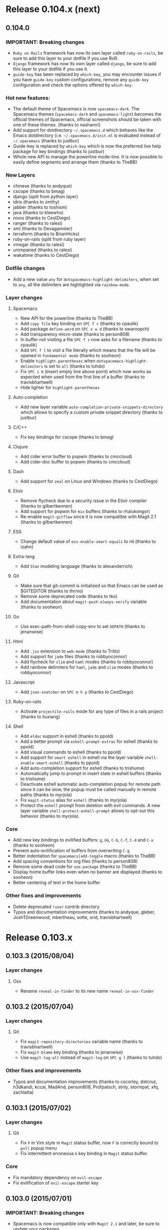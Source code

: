 * Release 0.104.x (next)
** 0.104.0
*** IMPORTANT: Breaking changes
- =Ruby on Rails= framework has now its own layer called =ruby-on-rails=,
  be sure to add this layer to your dotfile if you use RoR.
- =Django= framework has now its own layer called =django=,
  be sure to add this layer to your dotfile if you use it.
- =guide-key= has been replaced by =which-key=, you may encounter issues
  if you have =guide-key= custom configurations, remove any =guide-key=
  configuration and check the options offered by =which-key=.
*** Hot new features:
- The default theme of Spacemacs is now =spacemacs-dark=. The Spacemacs themes
  (=spacemacs-dark= and =spacemacs-light=) becomes the official themes of
  Spacemacs, official screenshots should be taken with one of these themes.
  (thanks to nashamri)
- Add support for dotdirectory =~/.spacemacs.d= which behaves like the Emacs
  dotdirectory (i.e. =~/.spacemacs.d/init.el= is evaluated instead of
  =~/.spacemacs= (thanks to justbur)
- Guide-key is replaced by =which-key= which is now the preferred live help
  package for key bindings (thanks to justbur)
- Whole new API to manage the powerline mode-line. It is now possible to
  easily define segments and arrange them (thanks to TheBB)
*** New Layers
- chinese (thanks to andyque)
- cscope (thanks to bmag)
- django (split from python layer)
- idris (thanks to zmthy)
- jabber (thanks to toshism)
- java (thanks to kleewho)
- nixos (thanks to CestDiego)
- ranger (thanks to ralesi)
- sml (thanks to Devagamster)
- terraform (thanks to BrianHicks)
- ruby-on-rails (split from ruby layer)
- vinegar (thanks to ralesi)
- unimpaired (thanks to ralesi)
- wakatime (thanks to CestDiego)
*** Dotfile changes
- Add a new value =any= for =dotspacemacs-highlight-delimiters=, when set to
  =any=, all the delimiters are highlighted via =rainbow-mode=.
*** Layer changes
**** Spacemacs
- New API for the powerline (thanks to TheBB)
- Add =copy file= key binding on ~SPC f c~ (thanks to cpaulik)
- Add package =define-word= on ~SPC x w d~ (thanks to swaroopch)
- Add transparency micro-state (thanks to person808)
- In buffer not visiting a file ~SPC f s~ now asks for a filename (thanks to
  cpaulik)
- Add ~SPC f l~ to visit a file literally which means that the file will be
  opened in =fundamental mode= (thanks to sooheon)
- Enable =highlight-parentheses= when =dotspacemacs-highlight-delimiters= is
  set to =all= (thanks to tuhdo)
- Fix ~SPC i K~ (insert empty line above point) which now works
  as expected when used from the first line of a buffer (thanks to
  travisbhartwell)
- Hide lighter for =highlight-parentheses=
**** Auto-completion
- Add new layer variable =auto-completion-private-snippets-directory= which
  allows to specify a custom private snippet directory (thanks to justbur)
**** C/C++
- Fix key bindings for cscope (thanks to bmag)
**** Clojure
- Add cider error buffer to popwin (thanks to cmccloud)
- Add cider-doc buffer to popwin (thanks to cmccloud)
**** Dash
- Add support for =zeal= on Linux and Windows (thanks to CestDiego)
**** Elixir
- Remove flycheck due to a security issue in the Elixir compiler
  (thanks to gilbertkennen)
- Add support for popwin for =mix= buffers (thanks to rhalukongor)
- Re-enable =magit-gitflow= since it is now compatible with Magit 2.1
  (thanks to gilbertkennen)
**** ESS
- Change default value of =ess-enable-smart-equals= to nil (thanks to
  izahn)
**** Extra-lang
- Add =Stan= modeling language (thanks to alexanderrich)
**** Git
- Make sure that git-commit is initialized so that Emacs can be used as
  $GITEDITOR (thanks to thrnio)
- Remove some deprecated code (thanks to tko)
- Add documentation about =magit-push-always-verify= variable (thanks to
  sooheon)
**** Go
- Use exec-path-from-shell-copy-env to set =GOPATH= (thanks to jenanwise)
**** Html
- Add =.jsx= extension to =web-mode= (thanks to Tritlo)
- Add support for =jade= files (thanks to robbyoconnor)
- Add flycheck for =slim= and =haml= modes (thanks to robbyoconnor)
- Add rainbow delimiters for =haml=, =jade= and =slim= modes
  (thanks to robbyoconnor)
**** Javascript
- Add =json-snatcher= on ~SPC m h p~ (thanks to CestDiego)
**** Ruby-on-rails
- Activate =projectile-rails= mode for any type of files in a rails
  project (thanks to liuxiang)
**** Shell
- Add =eldoc= support in eshell (thanks to ppold)
- Add a better prompt via =eshell-prompt-extras= for eshell (thanks to ppold)
- Add visual commands to eshell (thanks to ppold)
- Add support for =smart eshell= in eshell via the layer variable
  =shell-enable-smart-eshell= (thanks to ppold)
- Add auto-completion support for eshell (thanks to trishume)
- Automatically jump to prompt in insert state in eshell buffers (thanks to
  trishume)
- Deactivate eshell automatic auto-completion popup for remote path since it
  can be slow, the popup must be called manually in remote paths
  (thanks to myrjola)
- Fix =magit-status= alias for =eshell= (thanks to myrjola)
- Protect the =eshell= prompt from deletion with evil commands. A new
  layer variable =shell-protect-eshell-prompt= allows to opt-out this behavior
  (thanks to myrjola).
*** Core
- Add new key bindings to evilified buffers: ~g~, ~GG~, ~C-b~, ~C-f~, ~C-d~
  and ~C-u~ (thanks to sooheon)
- Prevent auto-evilification of buffers from overwriting ~C-g~
- Better indentation for =spacemacs|add-toggle= macro (thanks to TheBB)
- Add spacing conventions for org files (thanks to person808)
- Remove some dead code for =use-package= (thanks to TheBB)
- Display home buffer links even when no banner are displayed
  (thanks to sooheon)
- Better centering of text in the home buffer
*** Other fixes and improvements
- Delete deprecated =!user= contrib directory.
- Typos and documentation improvements (thanks to andyque, gleber,
  JoshTGreenwood, mbertheau, sotte, srid, travisbhartwell)
* Release 0.103.x
** 0.103.3 (2015/08/04)
*** Layer changes
**** Osx
- Rename =reveal-in-finder= to its new name =reveal-in-osx-finder=
** 0.103.2 (2015/07/04)
*** Layer changes
**** Git
- Fix =magit-repository-directories= variable name (thanks to travisbhartwell)
- Fix =magit-blame= key binding (thanks to jenanwise)
- Use =magit-log-all= instead of =magit-log= on ~SPC g l~ (thanks to tuhdo)
*** Other fixes and improvements
- Typos and documentation improvements (thanks to cscorley, dstcruz, h3dkandi,
  kccai, MadAnd, person808, Profpatsch, stnly, stormpat, xfq, zachlatta)
** 0.103.1 (2015/07/02)
*** Layer changes
**** Git
- Fix ~F~ in Vim style in =Magit= status buffer, now ~F~ is correctly
  bound to =pull= popup menu
- Fix intermittent erroneous ~k~ key binding in =Magit= status buffer. 
*** Core
- Fix mandatory dependency on =evil-escape=
- Fix evilification of =evil-escape= starter key
** 0.103.0 (2015/07/01)
*** IMPORTANT: Breaking changes
- Spacemacs is now compatible only with =Magit 2.1= and later, be
  sure to update your packages.
- =auctex= layer has been renamed =latex=, be sure to update your
  dotfile if you use this layer.
- =erlang/elixir= layer has been split into two layers =erlang= and
  =elixir=, be sure to update your dotfile if you use these layers.
- =git= layer has been split into two layers: =git= and =github= so
  the layer variable =git-enabled-github-support= is deprecated, you
  have to add the layer =github= in your dotfile.
- =git-gutter= has been replaced by =diff-hl=. This package is in
  the new layer =version-control=, be sure to add this new layer to
  your dotfile.
- Projectile key bindings changes:
  ~SPC p e~ is now ~SPC p r~ (recent files)
  ~SPC p R~ is now ~SPC p G~ (regenerate tags)
  ~SPC p r~ is now ~SPC p R~ (replace)
*** Hot new features
- Add support for Magit 2.1!
- Helm now uses its header to display the input pattern.
- Use Flycheck default configuration to check the current buffer in
  "real time" (yes this is a hot new features :-)) 
- New interactive function =spacemacs/switch-to-version=, it will ask
  for a version number and warn if the current branch is not =master=.
  Users on =develop= branch cannot use this function (it has no effect).
- Clicking on the up arrow in the mode-line will now update Spacemacs.
  A prompt asks for confirmation before updating.
- New "tool assisted" search and replace interface supporting =ag=, =pt=,
  and =ack= with a new key binding scheme. Check the documentation for
  =searching with an external tool=.
*** New Layers
- elixir (split from =erlang-elixir=)
- erlang (split from =erlang-elixir=)
- github (split from =git=)
- ipython-notebook (ein) (thanks to CestDiego)
- latex (renamed from =auctex=)
- version-control
*** Dotfile changes
- New variable =dotspacemacs-auto-save-file-location= which enable or
  disable auto-saving of modified files. Possible values are =original= to
  auto-save the file in-place, =cache= to auto-save the file to another
  file stored in the cache directory and =nil= to disable auto-saving.
  Default value is =cache=.
*** Layer changes
**** Spacemacs
- Add text alignment key bindings on ~SPC x a~ prefix (thanks to justbur and
  TheBB)
- Remove the kill ring from =savehist-additional-variables= to avoid an issue
  with abnormal high size of =savehist= file (thanks to tuhdo)
- Add documentation files to =helm-spacemacs= (thanks to person808)
- Add support for =.org= files in =helm-spacemacs= (thanks to tuhdo)
- Add explicit titles for documentation files in =helm-spacemacs=
  (thanks to tuhdo)
- Remove the dependency on =f= library in =helm-spacemacs=
  (thanks to person808)
- Revert ~C-o~ in =holy-mode= since it shadows too many packages key bindings
  (thanks to tuhdo)
- Evilify =helm-ag= and =helm-grep= buffers (obtained by pressing ~f3~ in
  the helm buffer while searching) (thanks to cpaulik)
- Search with =ag=, =pt= and =ack= are done with the same interface based on
  =helm-ag=
- Add search integration in =expand-region= and =auto-highlight-symbol=
  (thanks to justbur)
- Update search with =grep= to match the new search interface
  (thanks to justbur)
- Quote input when default text is used in search (thanks to justbur)
- =smart-search-project= on ~SPC /~ now fallback to searching files in current
  directory when there is no project (thanks to justbur)
- Replace =dired-goto-file= with =helm-find-files= in Dired (thanks to tuhdo)
- Add support for .org files to ~SPC s l~ key binding, it allows to quickly
  jump to file headers using Helm (thanks to tuhdo)
- Re-enable =auto-save= mode (thanks to tuhdo)
- Set =:defer 1= in =helm= initialization (which means that helm will be
  auto-loaded automatically after 1 second of idle time)
- Fix =helm-resume= opening window in half of split screen (thanks to sooheon)
- Use =helm= header to display the input pattern (thanks to tuhdo)
- Fix =open-in-external-app= when the buffer is not visiting a file
  (thanks to travisbhartwell)
- Prevent paste micro-state to be triggered by ~C-r~ in =insert state=
- Projectile key bindings changes:
  ~SPC p e~ is now ~SPC p r~ (recent files)
  ~SPC p R~ is now ~SPC p G~ (regenerate tags)
  ~SPC p r~ is now ~SPC p R~ (replace)
- Remove =comint-delchar-or-maybe-eof= on ~C-d~, it fixes ~C-d~ scroll down
  behavior in =normal state=, user has to press the stock binding ~C-c C-d~
  to send an =EOF= (thanks to kini)
**** Auto-completion
- Yasnippet: Default =helm-yas-display-key-on-candidate= to =t= (thanks to
  BrianHicks)
- Yasnippet: Disable =smartparens= while expanding to fix a bug with
  =hippie-expand= (thanks to tuhdo)
- New layer variable =auto-completion-enable-snippets-in-popup= to add
  snippets directly to auto-completion popup (thanks to person808)
**** Autohotkey
- Fix =.ahk= file extension declaration (thanks to ralesi)
**** C/C++
- Add package =gdb-mi= (gdb-many-windows) which enables an IDE like debugger
  frontend for Emacs (thanks to tuhdo)
**** Clojure
- Add ~SPC e w~ to eval last sexp and replace it with the result (thanks to
  DayoOliyide)
- Evilify Cider inspector (thanks to ppold)
**** Elixir
- List all Elixir key bindings in README
- Update configuration to support new =alchemist= 1.0 feature (thanks to tonini)
- Enable auto-completion support
**** Emacs Lisp
- Add new Spacemacs snippets =micro-state= and =new-package= (thanks to
  CestDiego)
- Add (f)ielm-indent-line for =ielm= mode (thanks to BlinkD)
**** Emoji
- Remove the extension and use the MELPA package
**** ERC
- Use =erc-yank= on ~p~ in normal state if =gist= package is available
  (thanks to CestDiego)
**** Evil-snipe
- Update configuration to support last upstream changes (thanks to hlissner and
  MadAnd)
**** Extra-langs
- Enable =QML= mode for =.qml= files (thanks to bennofs)
**** Eyebrowse
- Add support for workspace labels (thanks to rphillips)
**** Finance
- Evilify =ledger-report-mode= (thanks to darkfeline)
**** Git
- Replace =git-gutter= by =diff-hl= (thanks to tuhdo)
- Remove =gc= prefix command as unused from guide-key (thanks to tko)
- Add =magit-diff= key binding on ~SPC g d~ (thanks to kevinushey)
- Evilify =magit-diff= buffer
- Implement fullscreen for =Magit= without advices (thanks to tarsius)
- Fix whitespace toggles for =Magit= (thanks to tarsius)
- Remove deprecated =magit-last-seen-setup-instructions= (thanks to tarsius)
- Move whitespace toggle in =Magit= to ~C-S-w~
- Add ~SPC g L~ to display the log for the current file (thanks to tko)
**** Go
- Add ~SPC m g a~ to switch between tests and implementation (thanks to
  jenanwise)
**** Gtags
- Enable =helm-gtags= for =compilation-mode= and =shell-mode= (thanks to tuhdo)
**** Haskell
- Add =company-cabal= support for auto-completion in =.cabal= files (thanks
  to bjarkevad)
- Fix error with =electric-indent-local-mode= in some versions of Emacs
  (thanks to jeremyjh)
**** iPython-notebook (ein)
- Add key bindings on major-specific leader (thanks to cpaulik)
- Add ~C-RET~ and ~S-RET~ key bindings to behave like the =ein= web interface
  (thanks to cpaulik)
- Bind ~SPC f s~ to save the notebook (thanks to cpaulik)
**** LaTeX
- Add support for =RefTeX= (thanks to JP-Ellis)
- Add support for =LatexMk=, to enable it set the layer variable
  =latex-build-command= to ="LatexMk"= (thanks to JP-Ellis)
- Use =auto-fill-mode=, with an environment-aware auto-fill function, you
  can enable =auto-fill= support by setting the layer variable
  =latex-enable-auto-fill= to =t=. You can also inhibit it in some environments
  with the variable =latex-nofill-env= (thanks to JP-Ellis)
- Remove =build-view= in favour of just =build= as it seemed to be
  broken and introduce ~SPC m v~ to view (thanks to JP-Ellis)
- General settings should now be easier to override in =dotspacemacs/config=
- Fix errors due to layer renaming (thanks to JP-Ellis and autosquid)
**** Markdown
- Add font-locking for code blocks (thanks to kennethlove)
- Add support for a bunch of languages for code blocks (thanks to dexafree)
**** Ocaml
- Don't auto-close backticks (thanks to edwintorok) 
**** Org
- Fontify code blocks (thanks to tuhdo)
- Add =toc-org= package (thanks to CestDiego)
- Tweak org-pomodoro mode-line integration (Add missing leading space)
- Move =org-clock-save.el= to cache folder (thanks to BlinkD)
- Add key binding ~SPC m :~ for =org-set-tags= (thanks to cpaulik)
**** Osx
- New variable =osx-use-option-as-meta= allowing to enable or disable the
  mapping of =option= key to =meta= key. This is especially useful for some
  European keyboard layouts like Finish or Swedish (thanks to tko)
- Add  ~⌘ +~ and ~⌘ -~ key bindings to scale text (thanks to JoshTGreenwood
  and zimbatm)
- Only update =dired-use-ls-dired= if =gls= was found on path (thanks to
  usharf)
- Add reveal in finder on ~C-⌘ f~ (thanks to usharf)
- Add key bindings ~⌘ a~ (select all) ~⌘ W~ (close frame) and ~⌘ n~ (new frame)
  (thanks to mveytsman)
- Fix ~⌘ v~ paste behavior (thanks sooheon)
**** Powershell
- Add ~SPC a s p~ to start a =powershell= buffer (thanks to ralesi)
- Add ~SPC m r r~ for =powershell-regexp-to-regex= (thanks to ralesi)
- Add =$(= text object (thanks to ralesi)
**** Puppet
- Add Puppetfile support (thanks to nwolfe)
**** Python
- New supported test runner: =pytest= (thanks to cpaulik)
- New layer variable =python-test-runner=  to choose between =nose= and
  =pytest=
- Set =indent-tabs-mode= to =t= in REPLs, should fix indent errors (thanks to
  tuhdo)
- Fix a loading bug due to a typo in =latex= layer (thanks to cpaulik)
**** Racket
- Fix not working =electric-pair-skip= (thanks x-ji)
**** Ruby
- Fix some annoyance with deep indentations (thanks to trishume)
**** Rust
- Add support for =flycheck= (thanks to swaroopch)
- Add support for auto-completion via =racer= (thanks to JP-Ellis)
- Use =compile= instead of the shell for =cargo=. This allow Emacs to parse the
  output, including all the errors (thanks to JP-Ellis)
**** Scala
- Set classpath directory of =ensime= to =.cache/ensime= (thanks to cyrillk)
**** Slime
- Add a bunch of key bindings (thanks to spigo900)
**** Syntax-checking
- Now use the =flycheck= default configuration to trigger checks. Checks
  are now performed live (thanks to tuhdo and thrnio)
**** Theme
- Add spacemacs-theme! (WIP) (thanks to nashamri)
- Add tao theme (thanks to elais)
*** Core
- New interactive function =spacemacs/switch-to-version=
- Clicking on the up arrow will now update Spacemacs
- Add a link to Vimmers guide in quick help of startup buffer (thanks to
  person808)
- Enable =use-package-verbose= when =dotspacemacs-verbose-loading=
  is set to =t=
- Better name for placeholders in layer templates (thanks to kini)
- Beautify change log (thanks to tuhdo)
- Layers are now auto-discovered recursively which allow arbitrary
  directory hierarchy. Directory names starting with =!= are categories.
  (thanks to TheBB)
- Fix regression when =dotspacemacs-startup-banner= is set to =nil=
  (thanks to ptb)
- Fix home buffer keys in terminal (thanks to tuhdo)
- Fix bookmark list in home buffer (thanks to fandag)
- Add support for =material-light= theme (thanks to cpaulik)
- Use SSL to contact elpa repositories when possible (thanks to zimbatm)
- Emacs 25 required the line =(package-initialize)= in the =init.el=
  file (thanks to justbur)
- Add the possibility to call =configuration-layer/update-packages= in
  batch mode (thanks to travisbhartwell)
*** Other fixes and improvements
- Conversion of all layer README.md files to .org (thanks to CestDiego
  and cpaulik)
- Conversion of documentation files to .org (thanks to person808)
- Add a guide for Vimmers in =doc= directory (thanks to person808)
- Typos and documentation improvements (thanks to cloudbring, duerrp, dxnn,
  dvberkel, fotoetienne, JoshTGreenwood, kccai, OliverM, MadAnd, person808,
  robbyoconnor, royseto, swaroopch, travisbhartwell, tuhdo, xfq)
* Release 0.102.x
** 0.102.2 (2015/06/03)
*** Layer changes
**** Org
- Fix bug with =ox-gfm= by moving it to extensions
*** Core
- Fix detection of new versions by correctly fetch latest changes
** 0.102.1 (2015/06/01)
*** Layer changes
**** Org
- Fix lazy-loading of =ox-gfm= package.
*** Core
- Catch layer variables syntax errors
** 0.102.0 (2015/05/31)
*** IMPORTANT: Breaking changes
- All Emacs Lisp related configuration has been moved to its own layer
  called =emacs-lisp=, be sure to add this layer to your dotfile.
- All shell related configuration has been move to its own layer called
  =shell=, be sure to add this layer to your dotfile if you use a shell
  inside Emacs.
- Key binding to reload the dotfile is now ~SPC f e R~ instead of
  =C-c C-c= or ~SPC m c c~. Note that ~SPC f e R~ can be triggered
  anywhere (it is not restricted to the doftile anymore).
- Key binding to switch buffer is now ~SPC b b~ instead of ~SPC b s~.
- ~SPC f f~ now uses =helm-find-files= instead of =ido=, use the new
  dotfile variable =dotspacemacs-use-ido= to get the old behavior back.
- Helm ~TAB~ and ~C-z~ key bindings have been *swapped*.
- By default *single space* sentence delimiter is defined.
- Layer variable values set with =:variables= keyword need to be quoted
  like in a regular =setq= expression.
*** New Layers
- Agda (thanks to ocharles)
- Chrome (thanks to beardedprojamz)
- D (thanks to trishume)
- Deft (thanks to trishume)
- Emacs-lisp
- Emoji
- Eyebrowse
- Games (thanks to nashamri)
- Gnus (thanks to cpaulik)
- Gtags (thanks to tuhdo)
- iBuffer (thanks to alex-glv)
- Pandoc (thanks to cpaulik)
- Prodigy (thanks to CestDiego)
- Purescript (thanks to kofno)
- Rust (thanks to mkaito)
- Salt (thanks to beardedprojamz)
- Search Engine (thanks to CestDiego)
- Semantic (thanks to tuhdo)
- Shell
- Spotify (thanks to BrianHicks)
- Sql (thanks to BrianHicks)
- TypeScript
- Vim-powerline
*** Dotfile changes
- New variable =dotspacemacs-search-tools= which is a list of search tool
  executable names. Spacemacs uses the first installed tool of the list
  with search related key bindings (~SPC /~, ~SPC s ...~).
  Supported tools are `ag', `pt', `ack' and `grep'."
- New variable =dotspacemacs-highlight-delimiters= which selects a scope
  to highlight delimiters. Possible value is =all=, =current= or =nil=.
  Default is =all=. (thanks to tuhdo)
- New variable =dotspacemacs-additional-packages=. Adding packages to
  this list will install them without needing them to be wrapped in a
  layer. Ideal for quickly add a package. The package configuration
  can be put in =dotspacemas/config=.
- New variable =dotspacemacs-use-ido=. If non nil then =ido= replaces =helm=
  for some commands. For now only =find-files= (SPC f f) is replaced.
- New key binding ~SPC f e D~ to open an =ediff= buffer between the user
  dotfile and the current template.
- Disable paste micro-state by default, i.e. set the variable
  =dotspacemacs-enable-paste-micro-state= to =nil= in the dotfile template.
*** New conventions
- Add conventions for markup languages like =markdown= or =org=
  (thanks to cpaulik)
*** Layer changes
**** Spacemacs
- Auto-indent when pasting use the universal argument to not auto-indent
  (thanks to tuhdo)
- Fix =global-mode-string= for mode-line (thanks to 3marcusw)
- Display =guide-key= buffer at the bottom instead of the right so we get
  more space. Also fix some issues with other popup interaction.
- Use single space sentence delimiter (thanks to roryk)
- Restore maximized frame state with =zoom-frm= (thanks to ralesi)
- Improve =golden-ratio= excluded buffers coverage (thanks to tuhdo)
- Add missing =evil-window-*= commands to =golden-ratio= managed commands
  (thanks to riclima)
- Add CamelCase motion toggle to =subword-mode= (thanks to mkcode)
- Add =open-junk-file= package which allows to quickly create a junk file
  in =.cache= directory. Bound to ~SPC f J~ (thanks to tuhdo)
- Add ~SPC T s~ to toggle semantic-stickyfunc (thanks to cpaulik)
- Add ~SPC b Y~ and ~SPC b P~ to copy/paste whole buffer (thanks to swaroopch)
- Add ~SPC h d b~ to =describe-bindings= (thanks to mkcode)
- Add toggle to hide/show the mode line on ~SPC t m t~ (thanks to jupl)
- Add =move-text= micro-state
- Add =highlight-parentheses= package which can activated by setting
  =dotspacemacs-highlight-delimiters= to =current= (thanks to tuhdo)
- Add =clean-aindent-mode= package to cleanly delete virtual indentation
  (thanks to tuhdo)
- Move =yasnippet= and =hippie-exp= to =auto-completion= layer.
- Move =multi-term= and shell packages to new =shell= layer
- Move =flyspell= and =helm-flyspell= to =syntax-checking= layer
- Move ~SPC b r~ to ~SPC f R~ (rename file)
- Move some toggles key bindings which are now:
  - ~SPC t s~ for syntax checking
  - ~SPC t S~ for spelling checking
  - ~SPC t f~ for fill column
  - ~SPC t F~ for auto-fill
  - ~SPC t c~ for camelcase
- Move =sp-local-pair= to =:config= of =smartparens= so user can override
  them (thanks to person808)
- Remove ~SPC b 0~ and ~SPC b $~ redundant key bindings (thanks to tuhdo)
- Remove all themes from the layer (since now themes are not
  automatically uninstalled).
- Don't use the minibuffer for =scroll= micro-state
- Don't close compilation buffer after success (thanks to TheBB)
- Make =trailing-whitespace= face more subtle  (thanks to tuhdo)
- Beautify whitespace highlighting (thanks to tuhdo)
- Make inactive window face of mode-line compatible with more themes
  (thanks to tuhdo)
- Fix the =recentf-exclude= variable, now cache folder is correctly excluded
  (thanks to rcherrueau)
- Fix global toggle for whitespace.
- Fix for new line insertions with ~SPC i~ (thanks to nashamri)
- Fix =spray= cursor issue when quitting.
- Tweak =fci-mode= face color, should be better in most themes
  (thanks to tuhdo)
- Improve =smooth-scroll= configuration (thanks to sooheon)
- Refactor =spacemacs/init-evil-lisp-state= to use =use-package=
  (thanks to mveytsman)
***** Helm
- Switch commands for ~Tab~ and ~C-z~ in Helm (thanks to darkfeline)
- Remove Helm header line to make it clearer (thanks to tuhdo)
- Manually manage =popwin= to improve popup window interactions (thanks to
  tuhdo)
- Enable fuzzy matching in Helm (thanks to ralesi)
- Turn on colors in =helm-swoop= (thanks to danielwuz)
- Render README.md file of layers with =Open README= action of
  =helm-spacemacs=, use the universal argument ~C-u~ to open
  the file without rendering it (thanks to tuhdo)
- Add dotfile variables helm source to =helm-spacemac=
- Add support for extensions in =helm-spacemacs=
- Use =helm-pp-bookmarks= instead of =helm-bookmarks= (thanks to darkfeline)
- Move ~C-SPC~ on ~M-SPC~ and ~S-M-SPC~ for =helm= and =ido= micro-states.
- Make =helm-find-files= =backspace= key behave like =ido= (thanks to tuhdo)
- Fix aggressive manipulation of =face-remapping-alist= in =helm= and =ido=
- Automatically create directories if needed when renaming a file (thanks to
  env0der)
- Replace =helm-projectile-vc= (which does not exist) by =projectile-vc=
  (thanks to swaroopch)
- Fix =toggle-maximize-buffer= (thanks to tuhdo)
***** Evil
- Use non-visual lines for j/k navigation (thanks to mlsteele)
- Enable =evil-execute-in-normal-state= in =holy-mode=
- Better default face for =evil-search-highlight-persist-highlight-face=
  (thanks to tuhdo)
- Add visual state mapping for =<= and =>= to =<gv= and =>gv= respectively
  (allow to indent a region several times).
- Add =spacemacs/smart-goto-definition= which attempts to call
  ~SPC m g g~ and falls back to =evil-goto-definition= if that fails
  (thanks to luxbock)
- Replace ~C-o~ with ~M-o~ in =dired= buffer since ~C-o~ is replaced with
  =evil-execute-in-normal-state= (thanks to tuhdo)
- Make =evil-smart-*= functions respect the leader key (thanks to person808)
- Advice =evil-jump-to-var= with =evil-set-jump= (thanks to luxbock)
- Temporary hack to speed up =ace-jump-line= (~SPC l~) as an evil motion.
**** Auctex
- Add =RefTeX= package (thanks to rpglover64)
- Add =flycheck= support
- =build-view= always recompile TeX (thanks to kvelicka)
**** Auto-completion
- New variables:
  - =auto-completion-return-key-behavior= set the action to perform when the
    ~RET~ key is pressed, the possible values are =complete= and =nil=.
  - =auto-completion-tab-key-behavior= set the action to perform when the
    ~TAB~ key is pressed, the possible values are =complete=, =cycle= and =nil=
  - =auto-completion-complete-with-key-sequence= is a string of two characters
    denoting a key sequence that will perform a =complete= action if the
    sequence has been entered quickly enough. If its value is =nil= then the
    feature is disabled.
  - Default values are ~RET~ -> =complete=, ~TAB~ -> =cycle= and sequence is
    =nil=
- Rename =auto-completion-enable-company-help-tooltip= to
  =auto-completion-enable-help-tooltip=
- Add support for =company-statistics=, to activate it set the layer variable
  =auto-completion-enable-sort-by-usage= to =t= (thanks to person808)
- Add =auto-yasnippet= package on ~SPC i S~ (thanks to tuhdo)
- Disable =company-tooltip-flip= (thanks to tuhdo)
- Allow a snippet to wrap around a selected region when expanded,
  press ~C-x C-x~ to go to the original mark and run =yas-expand=
  to wrap the selected region in expanded snippet. (thanks to tuhdo)
- Allow =hippie-expand= to expand snippets (thanks to tuhdo)
- Remove =company-yasnippet= backends use ~SPC i s~ and ~C-p~
- Fix =company= and =fci-mode= incompatibility (thanks to tuhdo)
- Fix wrong creation location for new snippets with =yas-new-snippet= (thanks
  to CestDiego)
- ~SPC t a~ now correctly toggle =company= by default.
- Remove unneeded =yasnippet-snippets= submodule (thanks mkcode)
- Better lazy-loading of =yasnippet= (thanks to tuhdo)
**** Autohotkey
- Use MELPA package (thanks to ralesi)
**** C/C++
- New layer variable =c-c++-enable-clang-support=
- New layer variable =c-c++-default-mode-for-headers= (thanks to ceales)
- Remove unnecessary =auto-mode-alist= (thanks ceales)
- Add =clang-format= support (thanks to gnzlbg)
**** Chrome
- Add better integration with edit-server package (thanks to CestDiego)
- Added Gmail messages support with =ham= mode (thanks to CestDiego)
**** Clojure
- Add binding to connect to REPL in Cider on ~SPC m s c~ (thanks to jcsims)
- Add ~SPC m t a~ to reload test namespace before running all tests (thanks to
  voxdolo)
- Add ~SPC m t r~ to reload test namespace and re-run failed tests (thanks to
  voxdolo)
- Add ~SPC m t t~ to reload test namespace and run focused test (thanks to
  voxdolo)
**** Colors
- Add =rainbow indentifiers= color profiles for =gotham= and
  =material= themes.
- Add colorization of keywords and function names for
  =rainbow indentifiers=.
- New variable =colors-theme-identifiers-sat&light= to set default
  lightness and saturation for a given theme.
**** Emacs-lisp
- Move ~SPC m f~ bindings for code formatting to ~SPC m =~
- Add =macrostep= package with a micro-state on ~SPC m d m~
  (thanks to person808)
**** Erc
- Add ERC channels to mode-line (thanks to swaroopch)
- Add ~SPC a i i~ key binding to switch to active ERC channels (thanks
  to swaroopch)
- Highlight nicks using =erc-hl-nicks= (thanks to CestDiego)
- Image inline support using =erc-image= (thanks to CestDiego)
- Logging to ~/.emacs.d/.cache/erc-logs (thanks to CestDiego)
- =ViewLogMode= for viewing logs (thanks to CestDiego)
- YouTube videos Thumbnails inline using =erc-yt= (thanks to CestDiego)
- Social Graph for ERC messages using =erc-social-graph=  (thanks to CestDiego)
**** ESS
- Fix lazy-loading of packages (thanks to jcpetkovich)
- Update to take care of the merge of =company-ess= in =ess=
  (thanks to jcpetkovich)
**** Extra-langs
-  Add =matlab= package (thanks to TheBB)
**** Git
- Make =git-gutter= key bindings work with or without the fringe (thanks
  to person808)
- Fix =git-gutter= and =linum-mode= integration (thanks to person808)
- Fix =s= key binding to stage item in visual state.
- Replace =with-eval-after-load= by =eval-after-load= (compatible with 24.3)
  (thanks to person808)
- Disable =evil-snipe= in =magit-status-mode= (thanks to person808)
- Enable =fci-mode= (fill column) in =git-commit-mode= (thanks to tuhdo)
- Add =helm-gitignore= package on ~SPC g I~ (thanks to jupl)
**** Gtags
- Add =helm-gtags-dwim-other-window= on ~SPC m g G~ (thanks to mijoharas)
**** Haskell
- ensure =haskell-indentation= is loaded before calling members (thanks
  to chrisbarrett)
- fix misspelled references to keymaps (thanks to chrisbarrett)
- fix function names =identation= instead of =indentation= (thanks
  to chrisbarrett)
- Fix =haskell-indentation= =eval-after-load= (thanks to chrisbarrett)
- Fix =ghci-ng= key bindings being overridden (thanks to bjarkevad)
- Use new package =haskell-snippets=
- Use =ghci-ng= for function =haskell-process-do-type-on-prev-line= (thanks to
  bjarkevad)
**** Html
- Improve =web= micro-state key bindings (thanks to CestDiego)
- =emmet= key bindings fixes (thanks to louy2 and mkcode)
- Use only =smartparens= in =web-mode= (thanks to louy2 and mkcode)
- Add =eco= to =web-mode= =auto-mode-alist= (thanks to louy2 and mkcode)
- Fix buggy =T= key with =emmet=
- Add =company-web= package (thanks to CestDiego)
- Add a bunch of new pairs to =sp-local-pair= (thanks to CestDiego)
- Turn on =rainbow-delimiters= for =LESS= and =SCSS= (thanks to jupl)
**** Javascript
- Add =js-doc= package (thanks to geksilla)
- Add =web-beautify= package on ~SPC m =~ (thanks to elliotec)
- Apply key bindings conventions to some =tern= key bindings.
**** Lua
- Add support for auto-completion (thanks to mijoharas)
**** Markdown
- Add a bunch of new key bindings to improve consistency of key bindings
  for markup languages, see [[https://github.com/syl20bnr/spacemacs/commit/7b6678efd6cece5bbb3419579590b843943f9e13][commit]] (thanks to cpaulik)
- Add markdown render buffer command on ~SPC m c r~ (thanks to CarlQLange)
- Add ~SPC m i k~ to insert =<kbd>...</kbd>= pairs (thanks to CestDiego)
**** Ocaml
- Add REPL using =utop= (thanks to edwintorok)
- Auto-indentation using =ocp-indent= (thanks to edwintorok)
- Add support for =company= auto-completion (thanks to edwintorok)
- Add support for =flycheck= syntax checking (thanks to edwintorok)
- New =merlin= key bindings (thanks to edwintorok)
**** Org
- Add a bunch of new key bindings to improve consistency of key bindings
  for markup languages, see [[https://github.com/syl20bnr/spacemacs/commit/7b6678efd6cece5bbb3419579590b843943f9e13][commit]] (thanks to cpaulik)
- Use =org-startup-indented= instead of a hook so users can easily
remove =org-indent-mode= (thanks to darkfeline)
- Add support for =org-pomodoro-clock= to mode-line (thanks to swaroopch)
- Add =org-present= package (thanks to swaroopch)
- Add ~SPC m j~ for =helm-org-in-buffer-headings= (thanks to swaroopch)
- Add ~SPC m n~ for =org-narrow-to-subtree= (thanks to mattly)
- Add ~SPC m N~ for =widen= (thanks to mattly)
- Add ~SPC m i k~ to insert =<kbd>...</kbd>= pairs (thanks to CestDiego)
- Add =htmlize= package to enable syntax highlight in export HTML
  (thanks to tetsusoh)
- Fix error with =org-async= (thanks to justbur)
**** Osx
- Make ~Command-s~ work with other modes (thanks to linktohack)
- Make =dired= use =coreutils gls= if installed (thanks to usharf)
**** Perforce
- Add a bunch of key bindings see [[https://github.com/syl20bnr/spacemacs/commit/6793eda4a90ee3a6c19c433b8676d5d9d8c3de76][commit]] (thanks to snandan)
**** Puppet
- Add =auto-completion= support (thanks to PierreR)
**** Python
- Add YAPF extension for buffer formatting (thanks to kennethlove)
- =nose.el= is now compatible with =virtualenv= (thanks to danielwuz)
- Add a function to remove unused imports =python-remove-unused-imports=
  on ~SPC m c i~ (thanks to danielwuz)
- Add =pip-requirement= package (thanks to CestDiego)
- Enable =company= in Python REPL for code completion (thanks to tuhdo)
- Fix wrong extra parenthesis when inserting a breakpoint
  (thanks to CestDiego)
- Don't enable Vim key bindings in REPL if =holy-mode= is active (thanks to
  tuhdo)
- Fix Python and Semantic integration when no =python= executable can be
  found on the system (thanks to tuhdo)
**** Rcirc
- Add =rcirc-track-minor-mode= to the =rcirc-mode-hooks= (thanks to
  luxbock)
**** Ruby
- Fix =ruby-test-mode= initialization
- Fix auto-completion (thanks to trishume)
- Fix Rails mappings showing up in non rails projects (thanks to horrorvacui)
- Add =:A= ex-command which switches between implementation and test
  (thanks to naliwajek)
- Remove overloading of function =erm-darken-color=
**** Rust
- Add key bindings for cargo build, run, test (thanks to swaroopch)
**** Scala
- Add ~SPC m d A~ to attach to remote debugger (thanks to siegelzero)
**** Semantic
- Create directory for =semanticdb= if it doesn't exist (thanks to CestDiego)
**** Shell
- Use =shell-pop= to toggle shell/eshell and terminals (thanks to tuhdo)
- Add binding for EOF (^D) in =term= (thanks to darkfeline)
- Bind =term-send-tab= only in insert state (thanks to darkfeline)
- =up= and =down= in shell to cycle through previous commands (thanks to
  ralesi)
- Fix for =paste= command in =multi-term=.
- Add ~SPC p $ t~ to run =multi-term= at project root
**** Slime
- Disable =smartparens= in SLIME REPL (thanks to tuhdo)
**** Smex
- Fix =smex= prompt whitespace (thanks to TheBB)
**** Syntax-checking
- New variable =syntax-checking-flycheck-pos-tip= to enable or disable
  documentation popup (thanks to beardedprojamz)
**** Themes
- Add =apropospriate-theme= to megapack
- Add =jazz-theme= to megapack (thanks to matDobek)
- Fix theme-to-package rules for =base16= (thanks to mkaito)
**** Tmux
- Add support for motion state (thanks to rphillips)
**** Vim-empty-lines
- Update with last patches (thanks to person808)
- Exclude terminal modes (thanks to tonylotts)
**** Ycmd
- Move C/C++ related configuration to =c-c++= layer.
*** Core
- Add support for =use-package= injected hooks (not yet documented)
- It is now possible to create a layer directly in a known configuration
  layer path. A helm buffer will ask for a known path or a new path
  (thanks to justbur)
- The =:variables= keyword now behaves like regular =setq=.
- Add org elpa repository
- Use =archive= instead of =package-alist= to detect orphans
  (fix false orphan positives when the dependencies of a package change)
- Improve support for images in Spacemacs banner, it is now possible to use
  any image format supported by Emacs (thanks to jupl)
- Prefix all category folders in =contrib= with =!= (thanks to trishume)
- Smarter buffer switching which tries to avoid special buffers, you can
  customize =spacemacs-useless-buffers-regexp= to define other buffers to
  avoid (thanks to person808)
- Warn about duplicated layers
- Improvements to home buffer: Quick Help, Content toggles,
  link faces, better key bindings (thanks to tuhdo)
- =dotspacemacs/location= now respect =dotspacemacs-filepath= value
  (thanks to coldnew)
- Avoid conflict with hydra's =lv.el= (thanks to edwintorok)
- Update layer templates to use =setq= instead of =defvar= (thanks to
  person808)
*** Other fixes
- Replace =defvar= with =setq= for variable definition =<layer>-packages=,
  =<layer>-pre-extensions= and =<layer>-pre-extensions=.
- Themes in =dotspacemacs-themes= are not considered orphans anymore
- Fix "Unable to check for new version." if =.emacs.d= is a symlink
  (thanks to louy2)
- Fix non unicode number spacing in mode-line
- Typos (thanks to Andrea, atamis, CarlQLange, charl, ctjhoa, Devagamster,
  dguilak, edwintorok, fhzerorubigd, jackwilsonv, jupl, kini, latkins, MadAnd,
  mlsteel, mosic, person808, skwuent, srid, swaroopch and zimbatm)
* Release 0.101.x
** Hot new features
*** Choose your own editing style
Thanks to the new =holy-mode= Spacemacs can now  be used by Vim users
or Emacs users by setting the =dotspacemacs-editing-style= variable to
='vim= or ='emacs= in the dotfile. In =Emacs= style the leader is
available on =M-m=. It is possible to dynamically switch between the
two style with ~SPC P tab~.
*** Mandatory init function and new Pre and Post init functions
A package is now considered to be used only if there is a corresponding
=<layer>/init-<package>= function explicitly defined.
There is now two new functions to initialize a given package:
- =<layer>/pre-init-<package>= which is called before the init function
- =<layer>/post-init-<package>= which is called after the init function
Even if  a =pre= or =post= function exist for a given package, an =init=
function is still required to consider the package to be used.
*** Auto-completion
Spacemacs now officially support auto-completion. The old layer
=company-mode= has been removed and =auto-complete= has been removed
from the spacemacs layer.
They are now part of a new layer called =auto-completion=.
You'll have to this add layer to your dotfile to enable auto-completion.
*** Syntax checking
Flycheck has been removed from the Spacemacs layer and moved to a new
layer called =syntax-checking=.
You'll have to add this layer to your dotfile to enable the fly syntax
checking.
*** Org
Org packages have been removed from Spacemacs layer and moved to a new
=org= layer.
You'll have to add this layer to your dotfile to enable the Org
configuration of Spacemacs.
*** New shortcuts in startup buffer
Recent files, project and bookmarks can be displayed on the startup
buffer. Check for the new dotfile variable =dotspacemacs-startup-lists=.
(thanks to CarlQLange)
*** New lighter in the mode line
Lighter letters have been updated, now the letter corresponds to the
key binding to toggle the associated mode. For instance auto-completion
is on ⓐ and thus can be toggled with ~SPC t a~.
*** Better package update
The package update should now prevent even more errors when upgrading
a batch of packages.
** Initial Release (2015/04/13)
*** New layers
- evil-commentary: Alternative to =evil-nerd-commenter=
  (thanks to person808)
- better-defaults: layer providing better defaults for Emacs commands,
  rather empty for now. (thanks to tuhdo)
- ERC: an IRC client (thanks to swaroopch)
- Racket: a lisp dialect (thanks to trishume)
- xkcd: browse for XKCD in Emacs (thanks to CestDiego)
- shell-scripts: layer containing shell specific modes like =fish-mode=
- editorconfig: add support for EditorConfig (thanks to jupl)
*** New dotfile variables:
- =dotspacemacs-editing-style= can be either =vim= or =emacs=.
- =dotspacemacs-verbose-loading= if non nil the loading prints logs in
  the =*Messages*= buffer. Default value is =nil=.
- =dotspacemacs-startup-lists= is a list of symbols to display recent
  items in the startup buffer, possible values are:  =recents=,
  =bookmarks= and =projects= (thanks to CarlQLange)
*** Auto-complete
- Move to =auto-completion= layer
*** C/C++
- Add key bindings ~SPC m g a~ and ~SPC m g A~ for open alternate file
  (thanks to mijoharas)
*** Clojure
- Add ~SPC m e f~ eval function at point
- Add =cider-eval-sexp-fu=
- Fix for =cider-send-function-to-repl= (thanks to nashamri)
- Replace =auto-complete= by =company= for auto-completion
- Move ~SPC d~ commands on ~SPC h~ to meet Spacemacs convetions (thanks to
  cpaulik)
- Open =cider-doc= without asking for symbol, close it with =q= (thanks to
  cpaulik)
*** Company
- Move to =auto-completion= layer
- Refactoring of =company= configuration, it is now lazy-loaded and the
  =company-backends= list is now a buffer local variable. =company= is
  not enabled globally anymore.
- Set =company-delay= to 0.2 instead of 0
- Ignore =company-quickhelp= for Emacs version < 24.4
- Add support for =company= in various languages (thanks to trishume)
*** Emacs Lisp
- Add =eval-sexp-fu= (thanks to tuhdo)
- Enable eldoc in eval-expression and IELM (thanks to tuhdo)
- New key bindings ~SPC m e b~, ~SPC m e c~ and ~SPC m e r~ to evaluate
  the buffer, the current form starting by =set= or =def= and the region
  respectively (thanks to ralesi)
*** Ess
- Fix loading of =ess-R-object-popup= and =ess-R-data-view=
  (thanks to jcpetkovich)
*** Extra-Lang layer
- Add =Nim= language (thanks to trishume)
*** Flycheck
- Move to =syntax-checking= layer
- Add =flycheck-pos-tip= (thanks to tuhdo)
- Enable flycheck for =lua= files (thanks rphillips)
*** Git
- Add =gitconfig-mode= and =git-commit-mode= (thanks to ralesi)
- Add =gitattributes-mode= and =gitignore-mode= (thanks to r4ts0n)
- Add key bindings in rebase mode
- Add =git-link= package (thanks to CestDiego)
- Enable Magit authentication on Windows (thanks to tuhdo)
- Loads =magit-gh-pulls= only after requesting it (thanks to cpaulik)
*** Go
- Add =run-package-tests= command on ~SPC m t p~ (thanks to robmerrell)
- Fix path to =go-oracle= (thanks to Pursuit92)
*** Haskell
- Move ~SPC m t~ and ~SPC m i~ under ~SPC m h~
- Remove =hi2= (it is now integrated in =haskell-mode=)
- Disable =eletric-indent-mode=
- Fix =flycheck-haskell= autoload (thanks to jcpetkovich)
- Fix =flycheck= loading
- Move ~SPC m t~ to ~SPC m h t~ according to Spacemacs conventions (thanks
  to jeremyjh)
- Add C-- =cmm-mode= (thanks to bgamari) 
*** Helm
- Add =helm-colors= key binding on ~SPC C l~ (thanks to tuhdo)
- Make =helm-ff-doted-directory= consistent (thanks to tuhdo)
- Disable popwin-mode when a Helm session is active (thanks to tuhdo)
- Fix lazy-loading of helm for describe commands
- Add support for =pt= the platinum searcher (thanks to ralesi)
- Add support for =helm-ag-edit=
- Add function =spacemacs/helm-projectile-search-dwim= which select the
  first available external search tool (pt, ag, ack or grep) (thanks to
  ralesi)
- Enable =helm-descbinds= globally  (thanks to tuhdo)
- Add key bindings for useful Helm commands: =helm-info-at-point=,
  =helm-man-woman=, =helm-locate-library= and =helm-minibuffer-history=
  (thanks to tuhdo)
- Add key bindings for searching the web using =helm-suggest= (thanks to
  cpaulik)
*** Holy-mode
- New package providing Emacs edition style to Spacemacs
*** IRC
- rcirc: Create rcirc logging directory during init
  (thanks to jcpetkovich)
- New ERC layer (thanks to swaroopch)
- Add ERC keybindings (thans to cpaulik)
- Move startup key bindings to prefix ~SPC a i~
*** Markdown
- Associate =.mkd= with =markdown-mode= (thanks to bgamari)
*** Org
- Move to =org= layer
- Bind evil-leader in org-agenda-map (thanks to luxbock)
- Add =org-pomodoro= on ~SPC m p~ (thanks to swaroopch)
- Add key bindings for =org-clock-cancel= on ~SPC m q~,
  and =org-set-effort= on ~SPC m f~ (thanks to swaroopch)
- Fix diminish of =org-indent=
*** Perspective
- Rebind =spacemacs/persp-switch-project= to ~SPC p p~
  (thanks to CestDiego)
*** Projectile
- Move projectile switch project from ~SPC p S~ to ~SPC p p~
*** Python
- Add helm-pydoc on ~SPC m h d~ (thanks to danielwuz)
- Fix =pylookup= configuration
*** Racket
- Add key bindings for REPL interaction
*** Ruby
- Lazy-load =projectile-rails=
- Remove mode-line lighter for =robe=
*** Scala
- Do not enable ensime in non-file buffers (thanks to chrisbarrett)
*** SLIME
- Use slime for indentation (thanks to tuhdo)
- Add extension for SBCL (thanks to tuhdo)
- Allow to create a common lisp scratch buffer with slime-scratch
  (thanks to tuhdo)
- Enable fuzzy completion with score (thanks to tuhdo)
- Don't enable SLIME in Emacs Lisp (thanks to tuhdo)
*** Smartparens
- Enable smartparens in eval-expression (thanks to tuhdo)
*** Themes
- Fix =themes-megapack= layer where themes could not be browsed in Helm.
- Add =material= theme (thanks to cpaulik)
- Add =darktooth= theme (thanks to person808)
- Add =gotham= theme (thanks to person808)
*** ycmd
- Set global config only if not already set (thanks naseer)
*** Web
- Add =sass-mode= (thanks to ryanartecona)
- Ensure that less gets loaded (thanks to mijoharas)
*** Various Improvements and Changes
- New =evil= state called =evilified= which is used in _evilified_
  buffers.
- Remove the following packages from Spacemacs layer: =dired+=,
  =fancy-narrow=, =string-edit=, =visual-regexp-steroids= and =wdired=
- Rename =*-declarep= functions to =*-usedp= functions
- Display block selection info in the mode line
  (thanks to emmanueltouzery)
- Bind =K= in normal state to ~SPC m h h~ if it exists
  (thanks to person808)
- Add key binding for balancing windows on ~SPC w =~ (thanks to kini)
- Add key binding to indent region on ~SPC j =~ (thanks to tuhdo)
- Add key binding ~SPC w SPC~ for =ace-window= (thanks to ralesi)
- Add key binding ~SPC b h~ to open the startup buffer (thanks to ralesi)
- Add key binding ~SPC t ~~ to toggle Vim tildes
- Add adaptive wrap which appropriately indents wrapped lines (thanks to
  person808)
- Add mouse support to line number column (thanks to ralesi)
  - single click selects line
  - double click selects text block
  - drag across lines selects all lines dragged across
- Add =highlight-numbers= (thanks to tuhdo)
- Add =highlight-indentation= on ~SPC t h i~ and ~SPC t h c~ (thanks to
  cpaulik)
- Add ace-link package to spacemacs layer (thanks to danielwuz)
- Add =indent-guide= on ~SPC t i~ (thanks to ralesi)
- Add link to cpaulik tutorial to use the Spacemacs icons in Ubuntu Unity
- Add C-w and brackets [] to guide-key-sequence (thanks to ralesi)
- Add =info+= to improve Info reading experience (thanks to tuhdo)
- Add default layers to dotfile template: =auto-completion=,
  =better-defaults=, =git=, =markdown=, =org= and =syntax-checking=
  (thanks to CarlQLange)
- Move some toggles on ~SPC T~: fringe, menu bar, tool bar,
  frame maximize, frame fullscreen, frame transparency
- Restore rectangle-mark-mode key binding (thanks to tuhdo)
- Make <escape> quit the isearch-mode like vim (thanks to dsdshcym)
- Enable goto-address-prog-mode which makes URL in code comments clickable
  (thanks to tuhdo)
- Disable aggressive indent for ediff buffers (thanks chrisbarrett)
- Prevent cursor from moving into minibuffer prompt (thanks to tuhdo)
- Remove tildes in Spacemacs buffer and read-only buffers like Info and
  help (thanks to tuhdo)
- Ask user editing style when creating .spacemacs file (thanks to tuhdo)
- Fix for persistent-server if server never got started (thanks to ralesi)
- Fix nyan cat starting rainbow on a light background
- Fix some double loading of some packages
- Fix double loading of =extensions.el= files
- Fix question for preferred coding systems on Microsoft Windows
- Properly enable saveplace (thanks to tuhdo)
- Don't bind ~C-d~ in =ido-completion-map= to =ido-delete-file-at-head=
  (thanks to segv)
- Don't refer to ~/.emacs.d/ directly at various places
  (thanks to jcpetkovich)
- Don't want paste-micro-state to pop up when pasting in ex command
  prompt (thanks to ralesi)
- Don't cycle when press TAB in eshell (thanks to tuhdo)
- Don't insert extra quote in dotspacemacs-mode (thanks to tuhdo)
- Adapt some micro-states to the micro-state macro (thanks to ralesi)
- Improve smooth scrolling configuration (reduce some point jump)
  (thanks to tuhdo)
- Improve =doge= banner grammar (thanks to mathpunk)
- New =HOTOWs.md= file in =/doc=
- Add =Buy A Drink= badge to README.md
- Typo and documentation updates (thanks to danielwuz, swaroopch,
  CestDiego, IvanMalison, agevelt, nwolfe)
** Hot Fixes
*** Startup Buffer
- Don't display the release notes in the startup buffer when Emacs is restarted
  after a fresh install
- Startup buffer: fix widget activation in =holy-mode= (thanks to tuhdo)
- Startup buffer: Don't fontify the startup buffer when =rainbow-identifiers=
*** Auto-completion
- Fix error when toggling auto-completion in some buffers
*** Haskell
- Add new =haskell-snippets= package (fixes error with required =haskell-yas=)
- Fix missing quote in =haskell-indentation=
*** Org
- Org layer: exclude ox-gfm since it seems problematic for some users.
  package is used
*** Ruby
- Fix auto-completion activation.
*** Themes
- Fix conflict between official Spacemacs solarized theme and
  =color-theme-solarized= declared in =themes-megapack= layer.
- Add rules for all base16 themes (thanks to mkaito)
*** Various Fixes
- revert back =ag= as the default search tool instead of =pt=, =pt= can
  conflict with =pt= command line tool from TCL parser tools.
* Previous Releases
- See Github release page
